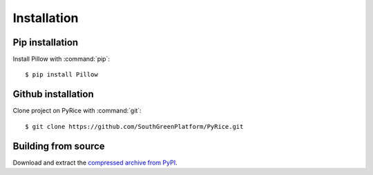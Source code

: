 Installation
============

Pip installation
----------------

Install Pillow with :command:`pip`::

    $ pip install Pillow


Github installation
-------------------

Clone project on PyRice with :command:`git`::

  $ git clone https://github.com/SouthGreenPlatform/PyRice.git


Building from source
--------------------

Download and extract the `compressed archive from PyPI`_.

.. _compressed archive from PyPI: https://test.pypi.org/project/pyrice/

